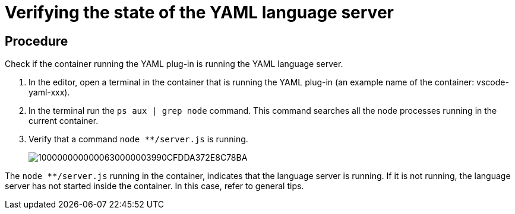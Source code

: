 [id="verifying-the-state-of-the-yaml-language-server_{context}"]
= Verifying the state of the YAML language server

[discrete]
== Procedure

Check if the container running the YAML plug-in is running the YAML
language server.

1.  In the editor, open a terminal in the container that is running the
YAML plug-in (an example name of the container: vscode-yaml-xxx).
2.  In the terminal run the `ps aux | grep node` command. This command
searches all the node processes running in the current container.
3.  Verify that a command `node ********/server.js` is running.
+
image::{imagesdir}/logs//Pictures/1000000000000630000003990CFDDA372E8C78BA.png[]

The `node ********/server.js` running in the container, indicates that
the language server is running. If it is not running, the language
server has not started inside the container. In this case, refer to
general tips.

